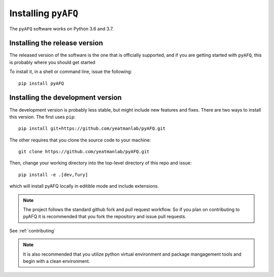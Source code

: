 .. _installation_guide:


Installing ``pyAFQ``
==========================

The ``pyAFQ`` software works on Python 3.6 and 3.7.

Installing the release version
~~~~~~~~~~~~~~~~~~~~~~~~~~~~~~

The released version of the software is the one that is officially
supported, and if you are getting started with ``pyAFQ``, this is
probably where you should get started

To install it, in a shell or command line, issue the following::

  pip install pyAFQ


Installing the development version
~~~~~~~~~~~~~~~~~~~~~~~~~~~~~~~~~~

The development version is probably less stable, but might include new
features and fixes. There are two ways to install this version. The first
uses ``pip``::

  pip install git+https://github.com/yeatmanlab/pyAFQ.git

The other requires that you clone the source code to your machine::

  git clone https://github.com/yeatmanlab/pyAFQ.git

Then, change your working directory into the top-level directory of this repo and issue::

  pip install -e .[dev,fury]

which will install pyAFQ locally in editible mode and include extensions.

.. note::

  The project follows the standard github fork and pull request workflow. So if
  you plan on contributing to pyAFQ it is recommended that you fork the
  repository and issue pull requests.

See :ref:`contributing`

.. note::

  It is also recommended that you utilize python virtual environment and
  package mangagement tools and begin with a clean environment.
